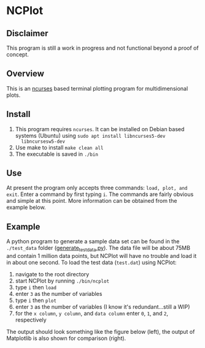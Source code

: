 * NCPlot
** Disclaimer
This program is still a work in progress and not functional beyond
a proof of concept.
** Overview
This is an [[https://en.wikipedia.org/wiki/Ncurses][ncurses]] based terminal plotting program for
multidimensional plots.
** Install
1. This program requires =ncurses=. It can be installed on Debian
   based systems (Ubuntu) using =sudo apt install libncurses5-dev
   libncursesw5-dev=
2. Use make to install =make clean all=
3. The executable is saved in =./bin=
** Use
At present the program only accepts three commands: =load, plot, and
exit=. Enter a command by first typing =i=. The commands are fairly
obvious and simple at this point. More information can be obtained
from the example below.
** Example
A python program to generate a sample data set can be found in the
=./test_data= folder ([[file:./test_data/generate_test_data.py][generate_test_data.py]]). The data file will be
about 75MB and contain 1 million data points, but NCPlot will
have no trouble and load it in about one second. To load the test data
(=test.dat=) using NCPlot:
1. navigate to the root directory 
2. start NCPlot by running =./bin/ncplot=
3. type =i= then =load=
4. enter =3= as the number of variables
5. type =i= then =plot=
6. enter =3= as the number of variables (I know it's redundant...still
   a WIP)
7. for the =x column=, =y column=, and =data column= enter =0=, =1=,
   and =2=, respectively
The output should look something like the figure below (left), the output of
Matplotlib is also shown for comparison (right).

[[file:./test_data/ncplot_plot.png]]
[[file:./matplotlib_plot.png]]
